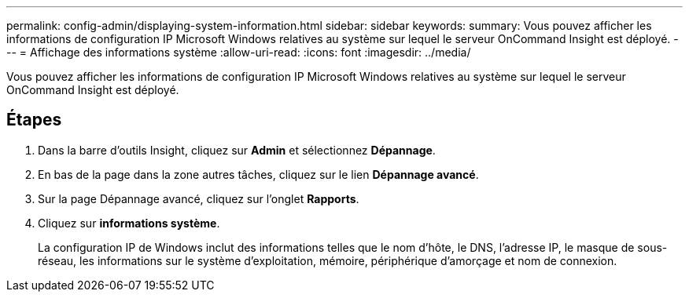 ---
permalink: config-admin/displaying-system-information.html 
sidebar: sidebar 
keywords:  
summary: Vous pouvez afficher les informations de configuration IP Microsoft Windows relatives au système sur lequel le serveur OnCommand Insight est déployé. 
---
= Affichage des informations système
:allow-uri-read: 
:icons: font
:imagesdir: ../media/


[role="lead"]
Vous pouvez afficher les informations de configuration IP Microsoft Windows relatives au système sur lequel le serveur OnCommand Insight est déployé.



== Étapes

. Dans la barre d'outils Insight, cliquez sur *Admin* et sélectionnez *Dépannage*.
. En bas de la page dans la zone autres tâches, cliquez sur le lien *Dépannage avancé*.
. Sur la page Dépannage avancé, cliquez sur l'onglet *Rapports*.
. Cliquez sur *informations système*.
+
La configuration IP de Windows inclut des informations telles que le nom d'hôte, le DNS, l'adresse IP, le masque de sous-réseau, les informations sur le système d'exploitation, mémoire, périphérique d'amorçage et nom de connexion.


